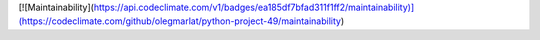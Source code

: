 [![Maintainability](https://api.codeclimate.com/v1/badges/ea185df7bfad311f1ff2/maintainability)](https://codeclimate.com/github/olegmarlat/python-project-49/maintainability)

